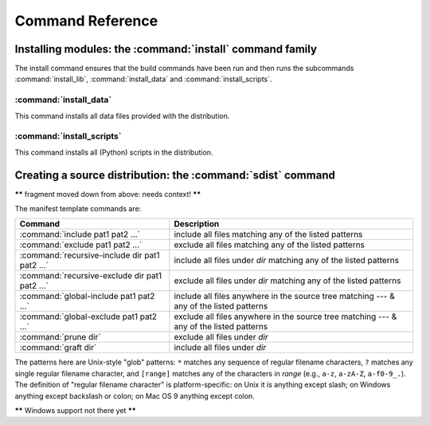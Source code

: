 .. _reference:

*****************
Command Reference
*****************

.. % \section{Building modules: the \protect\command{build} command family}
.. % \label{build-cmds}
.. % \subsubsection{\protect\command{build}}
.. % \label{build-cmd}
.. % \subsubsection{\protect\command{build\_py}}
.. % \label{build-py-cmd}
.. % \subsubsection{\protect\command{build\_ext}}
.. % \label{build-ext-cmd}
.. % \subsubsection{\protect\command{build\_clib}}
.. % \label{build-clib-cmd}


.. _install-cmd:

Installing modules: the :command:`install` command family
=========================================================

The install command ensures that the build commands have been run and then runs
the subcommands :command:`install_lib`, :command:`install_data` and
:command:`install_scripts`.

.. % \subsubsection{\protect\command{install\_lib}}
.. % \label{install-lib-cmd}


.. _install-data-cmd:

:command:`install_data`
-----------------------

This command installs all data files provided with the distribution.


.. _install-scripts-cmd:

:command:`install_scripts`
--------------------------

This command installs all (Python) scripts in the distribution.

.. % \subsection{Cleaning up: the \protect\command{clean} command}
.. % \label{clean-cmd}


.. _sdist-cmd:

Creating a source distribution: the :command:`sdist` command
============================================================

**\*\*** fragment moved down from above: needs context! **\*\***

The manifest template commands are:

+-------------------------------------------+-----------------------------------------------+
| Command                                   | Description                                   |
+===========================================+===============================================+
| :command:`include pat1 pat2 ...`          | include all files matching any of the listed  |
|                                           | patterns                                      |
+-------------------------------------------+-----------------------------------------------+
| :command:`exclude pat1 pat2 ...`          | exclude all files matching any of the listed  |
|                                           | patterns                                      |
+-------------------------------------------+-----------------------------------------------+
| :command:`recursive-include dir pat1 pat2 | include all files under *dir* matching any of |
| ...`                                      | the listed patterns                           |
+-------------------------------------------+-----------------------------------------------+
| :command:`recursive-exclude dir pat1 pat2 | exclude all files under *dir* matching any of |
| ...`                                      | the listed patterns                           |
+-------------------------------------------+-----------------------------------------------+
| :command:`global-include pat1 pat2 ...`   | include all files anywhere in the source tree |
|                                           | matching --- & any of the listed patterns     |
+-------------------------------------------+-----------------------------------------------+
| :command:`global-exclude pat1 pat2 ...`   | exclude all files anywhere in the source tree |
|                                           | matching --- & any of the listed patterns     |
+-------------------------------------------+-----------------------------------------------+
| :command:`prune dir`                      | exclude all files under *dir*                 |
+-------------------------------------------+-----------------------------------------------+
| :command:`graft dir`                      | include all files under *dir*                 |
+-------------------------------------------+-----------------------------------------------+

The patterns here are Unix-style "glob" patterns: ``*`` matches any sequence of
regular filename characters, ``?`` matches any single regular filename
character, and ``[range]`` matches any of the characters in *range* (e.g.,
``a-z``, ``a-zA-Z``, ``a-f0-9_.``).  The definition of "regular filename
character" is platform-specific: on Unix it is anything except slash; on Windows
anything except backslash or colon; on Mac OS 9 anything except colon.

**\*\*** Windows support not there yet **\*\***

.. % \section{Creating a built distribution: the
.. % \protect\command{bdist} command family}
.. % \label{bdist-cmds}

.. % \subsection{\protect\command{bdist}}
.. % \subsection{\protect\command{bdist\_dumb}}
.. % \subsection{\protect\command{bdist\_rpm}}
.. % \subsection{\protect\command{bdist\_wininst}}


